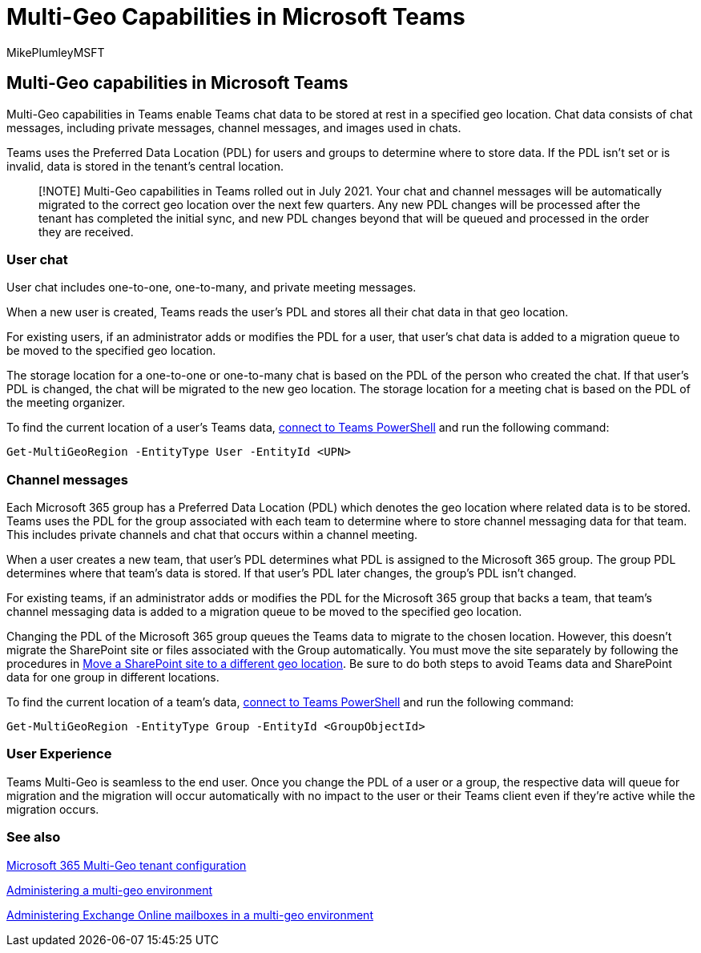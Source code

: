= Multi-Geo Capabilities in Microsoft Teams
:audience: ITPro
:author: MikePlumleyMSFT
:description: Learn about how Teams works with Microsoft 365 Multi-Geo.
:f1.keywords: ["NOCSH"]
:manager: serdars
:ms.author: mikeplum
:ms.collection: ["Strat_SP_gtc", "SPO_Content", "m365solution-scenario", "m365solution-spintranet"]
:ms.custom:
:ms.localizationpriority: medium
:ms.reviewer: daro
:ms.service: microsoft-365-enterprise
:ms.topic: article

== Multi-Geo capabilities in Microsoft Teams

Multi-Geo capabilities in Teams enable Teams chat data to be stored at rest in a specified geo location.
Chat data consists of chat messages, including private messages, channel messages, and images used in chats.

Teams uses the Preferred Data Location (PDL) for users and groups to determine where to store data.
If the PDL isn't set or is invalid, data is stored in the tenant's central location.

____
[!NOTE] Multi-Geo capabilities in Teams rolled out in July 2021.
Your chat and channel messages will be automatically migrated to the correct geo location over the next few quarters.
Any new PDL changes will be processed after the tenant has completed the initial sync, and new PDL changes beyond that will be queued and processed in the order they are received.
____

=== User chat

User chat includes one-to-one, one-to-many, and private meeting messages.

When a new user is created, Teams reads the user's PDL and stores all their chat data in that geo location.

For existing users, if an administrator adds or modifies the PDL for a user, that user's chat data is added to a migration queue to be moved to the specified geo location.

The storage location for a one-to-one or one-to-many chat is based on the PDL of the person who created the chat.
If that user's PDL is changed, the chat will be migrated to the new geo location.
The storage location for a meeting chat is based on the PDL of the meeting organizer.

To find the current location of a user's Teams data, link:/powershell/module/teams/connect-microsoftteams[connect to Teams PowerShell] and run the following command:

[,powershell]
----
Get-MultiGeoRegion -EntityType User -EntityId <UPN>
----

=== Channel messages

Each Microsoft 365 group has a Preferred Data Location (PDL) which denotes the geo location where related data is to be stored.
Teams uses the PDL for the group associated with each team to determine where to store channel messaging data for that team.
This includes private channels and chat that occurs within a channel meeting.

When a user creates a new team, that user's PDL determines what PDL is assigned to the Microsoft 365 group.
The group PDL determines where that team's data is stored.
If that user's PDL later changes, the group's PDL isn't changed.

For existing teams, if an administrator adds or modifies the PDL for the Microsoft 365 group that backs a team, that team's channel messaging data is added to a migration queue to be moved to the specified geo location.

Changing the PDL of the Microsoft 365 group queues the Teams data to migrate to the chosen location.
However, this doesn't migrate the SharePoint site or files associated with the Group automatically.
You must move the site separately by following the procedures in link:/microsoft-365/enterprise/move-sharepoint-between-geo-locations[Move a SharePoint site to a different geo location].
Be sure to do both steps to avoid Teams data and SharePoint data for one group in different locations.

To find the current location of a team's data, link:/powershell/module/teams/connect-microsoftteams[connect to Teams PowerShell] and run the following command:

[,powershell]
----
Get-MultiGeoRegion -EntityType Group -EntityId <GroupObjectId>
----

=== User Experience

Teams Multi-Geo is seamless to the end user.
Once you change the PDL of a user or a group, the respective data will queue for migration and the migration will occur automatically with no impact to the user or their Teams client even if they're active while the migration occurs.

=== See also

link:/microsoft-365/enterprise/multi-geo-tenant-configuration[Microsoft 365 Multi-Geo tenant configuration]

xref:administering-a-multi-geo-environment.adoc[Administering a multi-geo environment]

xref:administering-exchange-online-multi-geo.adoc[Administering Exchange Online mailboxes in a multi-geo environment]
